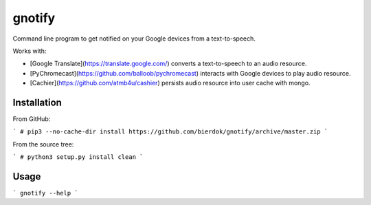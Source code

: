 gnotify
=======

Command line program to get notified on your Google devices from a text-to-speech.

Works with:

- [Google Translate](https://translate.google.com/) converts a text-to-speech to an audio resource.
- [PyChromecast](https://github.com/balloob/pychromecast) interacts with Google devices to play audio resource.
- [Cachier](https://github.com/atmb4u/cashier) persists audio resource into user cache with mongo.

Installation
------------

From GitHub:

```
# pip3 --no-cache-dir install https://github.com/bierdok/gnotify/archive/master.zip
```

From the source tree:

```
# python3 setup.py install clean
```

Usage
-----

```
gnotify --help
```
